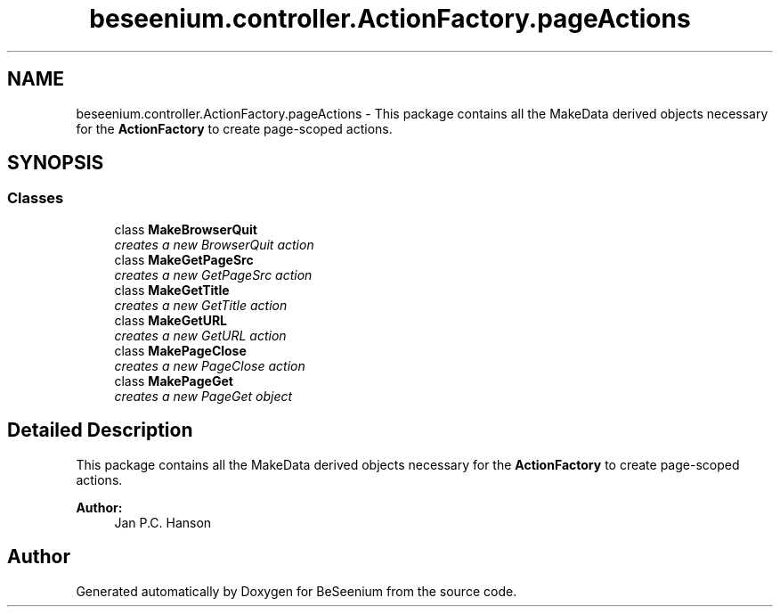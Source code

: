 .TH "beseenium.controller.ActionFactory.pageActions" 3 "Fri Sep 25 2015" "Version 1.0.0-Alpha" "BeSeenium" \" -*- nroff -*-
.ad l
.nh
.SH NAME
beseenium.controller.ActionFactory.pageActions \- This package contains all the MakeData derived objects necessary for the \fBActionFactory\fP to create page-scoped actions\&.  

.SH SYNOPSIS
.br
.PP
.SS "Classes"

.in +1c
.ti -1c
.RI "class \fBMakeBrowserQuit\fP"
.br
.RI "\fIcreates a new BrowserQuit action \fP"
.ti -1c
.RI "class \fBMakeGetPageSrc\fP"
.br
.RI "\fIcreates a new GetPageSrc action \fP"
.ti -1c
.RI "class \fBMakeGetTitle\fP"
.br
.RI "\fIcreates a new GetTitle action \fP"
.ti -1c
.RI "class \fBMakeGetURL\fP"
.br
.RI "\fIcreates a new GetURL action \fP"
.ti -1c
.RI "class \fBMakePageClose\fP"
.br
.RI "\fIcreates a new PageClose action \fP"
.ti -1c
.RI "class \fBMakePageGet\fP"
.br
.RI "\fIcreates a new PageGet object \fP"
.in -1c
.SH "Detailed Description"
.PP 
This package contains all the MakeData derived objects necessary for the \fBActionFactory\fP to create page-scoped actions\&. 


.PP
\fBAuthor:\fP
.RS 4
Jan P\&.C\&. Hanson 
.RE
.PP

.SH "Author"
.PP 
Generated automatically by Doxygen for BeSeenium from the source code\&.

